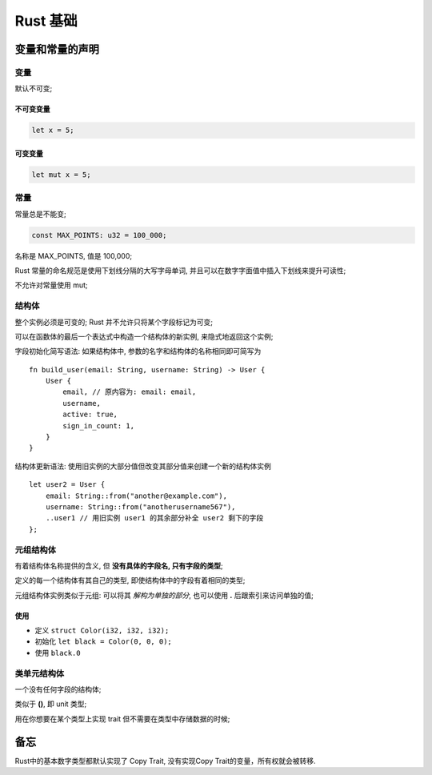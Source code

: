 ===========
 Rust 基础
===========

变量和常量的声明
================

变量
----

默认不可变;

不可变变量
**********

.. code-block:: rust
		
   let x = 5;

可变变量
********

.. code-block:: rust

   let mut x = 5;

常量
----

常量总是不能变;

.. code-block:: rust

   const MAX_POINTS: u32 = 100_000;

名称是 MAX_POINTS, 值是 100,000;

Rust 常量的命名规范是使用下划线分隔的大写字母单词,
并且可以在数字字面值中插入下划线来提升可读性;

不允许对常量使用 mut;

结构体
------

整个实例必须是可变的; Rust 并不允许只将某个字段标记为可变;

可以在函数体的最后一个表达式中构造一个结构体的新实例, 来隐式地返回这个实例;

字段初始化简写语法: 如果结构体中, 参数的名字和结构体的名称相同即可简写为

::

   fn build_user(email: String, username: String) -> User {
       User {
           email, // 原内容为: email: email,
	   username,
	   active: true,
	   sign_in_count: 1,
       }
   }

结构体更新语法: 使用旧实例的大部分值但改变其部分值来创建一个新的结构体实例

::

   let user2 = User {
       email: String::from("another@example.com"),
       username: String::from("anotherusername567"),
       ..user1 // 用旧实例 user1 的其余部分补全 user2 剩下的字段
   };

元组结构体
----------

有着结构体名称提供的含义, 但 **没有具体的字段名, 只有字段的类型**;

定义的每一个结构体有其自己的类型, 即使结构体中的字段有着相同的类型;

元组结构体实例类似于元组: 可以将其 *解构为单独的部分*,
也可以使用 **.** 后跟索引来访问单独的值;

使用
****

- 定义 ``struct Color(i32, i32, i32);``

- 初始化 ``let black = Color(0, 0, 0);``

- 使用 ``black.0``

类单元结构体
------------

一个没有任何字段的结构体;

类似于 **()**, 即 unit 类型;

用在你想要在某个类型上实现 trait 但不需要在类型中存储数据的时候;

备忘
====

Rust中的基本数字类型都默认实现了 Copy Trait, 没有实现Copy Trait的变量，所有权就会被转移.

